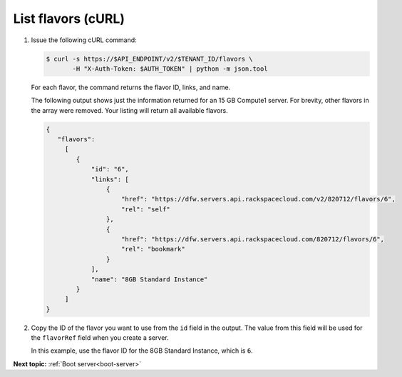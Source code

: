 .. _list-flavors-with-curl:

List flavors (cURL)
~~~~~~~~~~~~~~~~~~~~~~~

#. Issue the following cURL command:

   .. code::  

       $ curl -s https://$API_ENDPOINT/v2/$TENANT_ID/flavors \
              -H "X-Auth-Token: $AUTH_TOKEN" | python -m json.tool

   For each flavor, the command returns the flavor ID, links, and name.

   The following output shows just the information returned for an 15 GB Compute1 server. 
   For brevity, other flavors in the array were removed. Your listing will return all 
   available flavors.

   .. code::  

       {
          "flavors":
            [
               {
                   "id": "6",
                   "links": [
                       {
                           "href": "https://dfw.servers.api.rackspacecloud.com/v2/820712/flavors/6",
                           "rel": "self"
                       },
                       {
                           "href": "https://dfw.servers.api.rackspacecloud.com/820712/flavors/6",
                           "rel": "bookmark"
                       }
                   ],
                   "name": "8GB Standard Instance"
               }
            ]                
       }

#. Copy the ID of the flavor you want to use from the ``id`` field in the output. The value 
   from this field will be used for the ``flavorRef`` field when you create a server.

   In this example, use the flavor ID for the 8GB Standard Instance, which is ``6``.

**Next topic:**  :ref:`Boot server<boot-server>`

